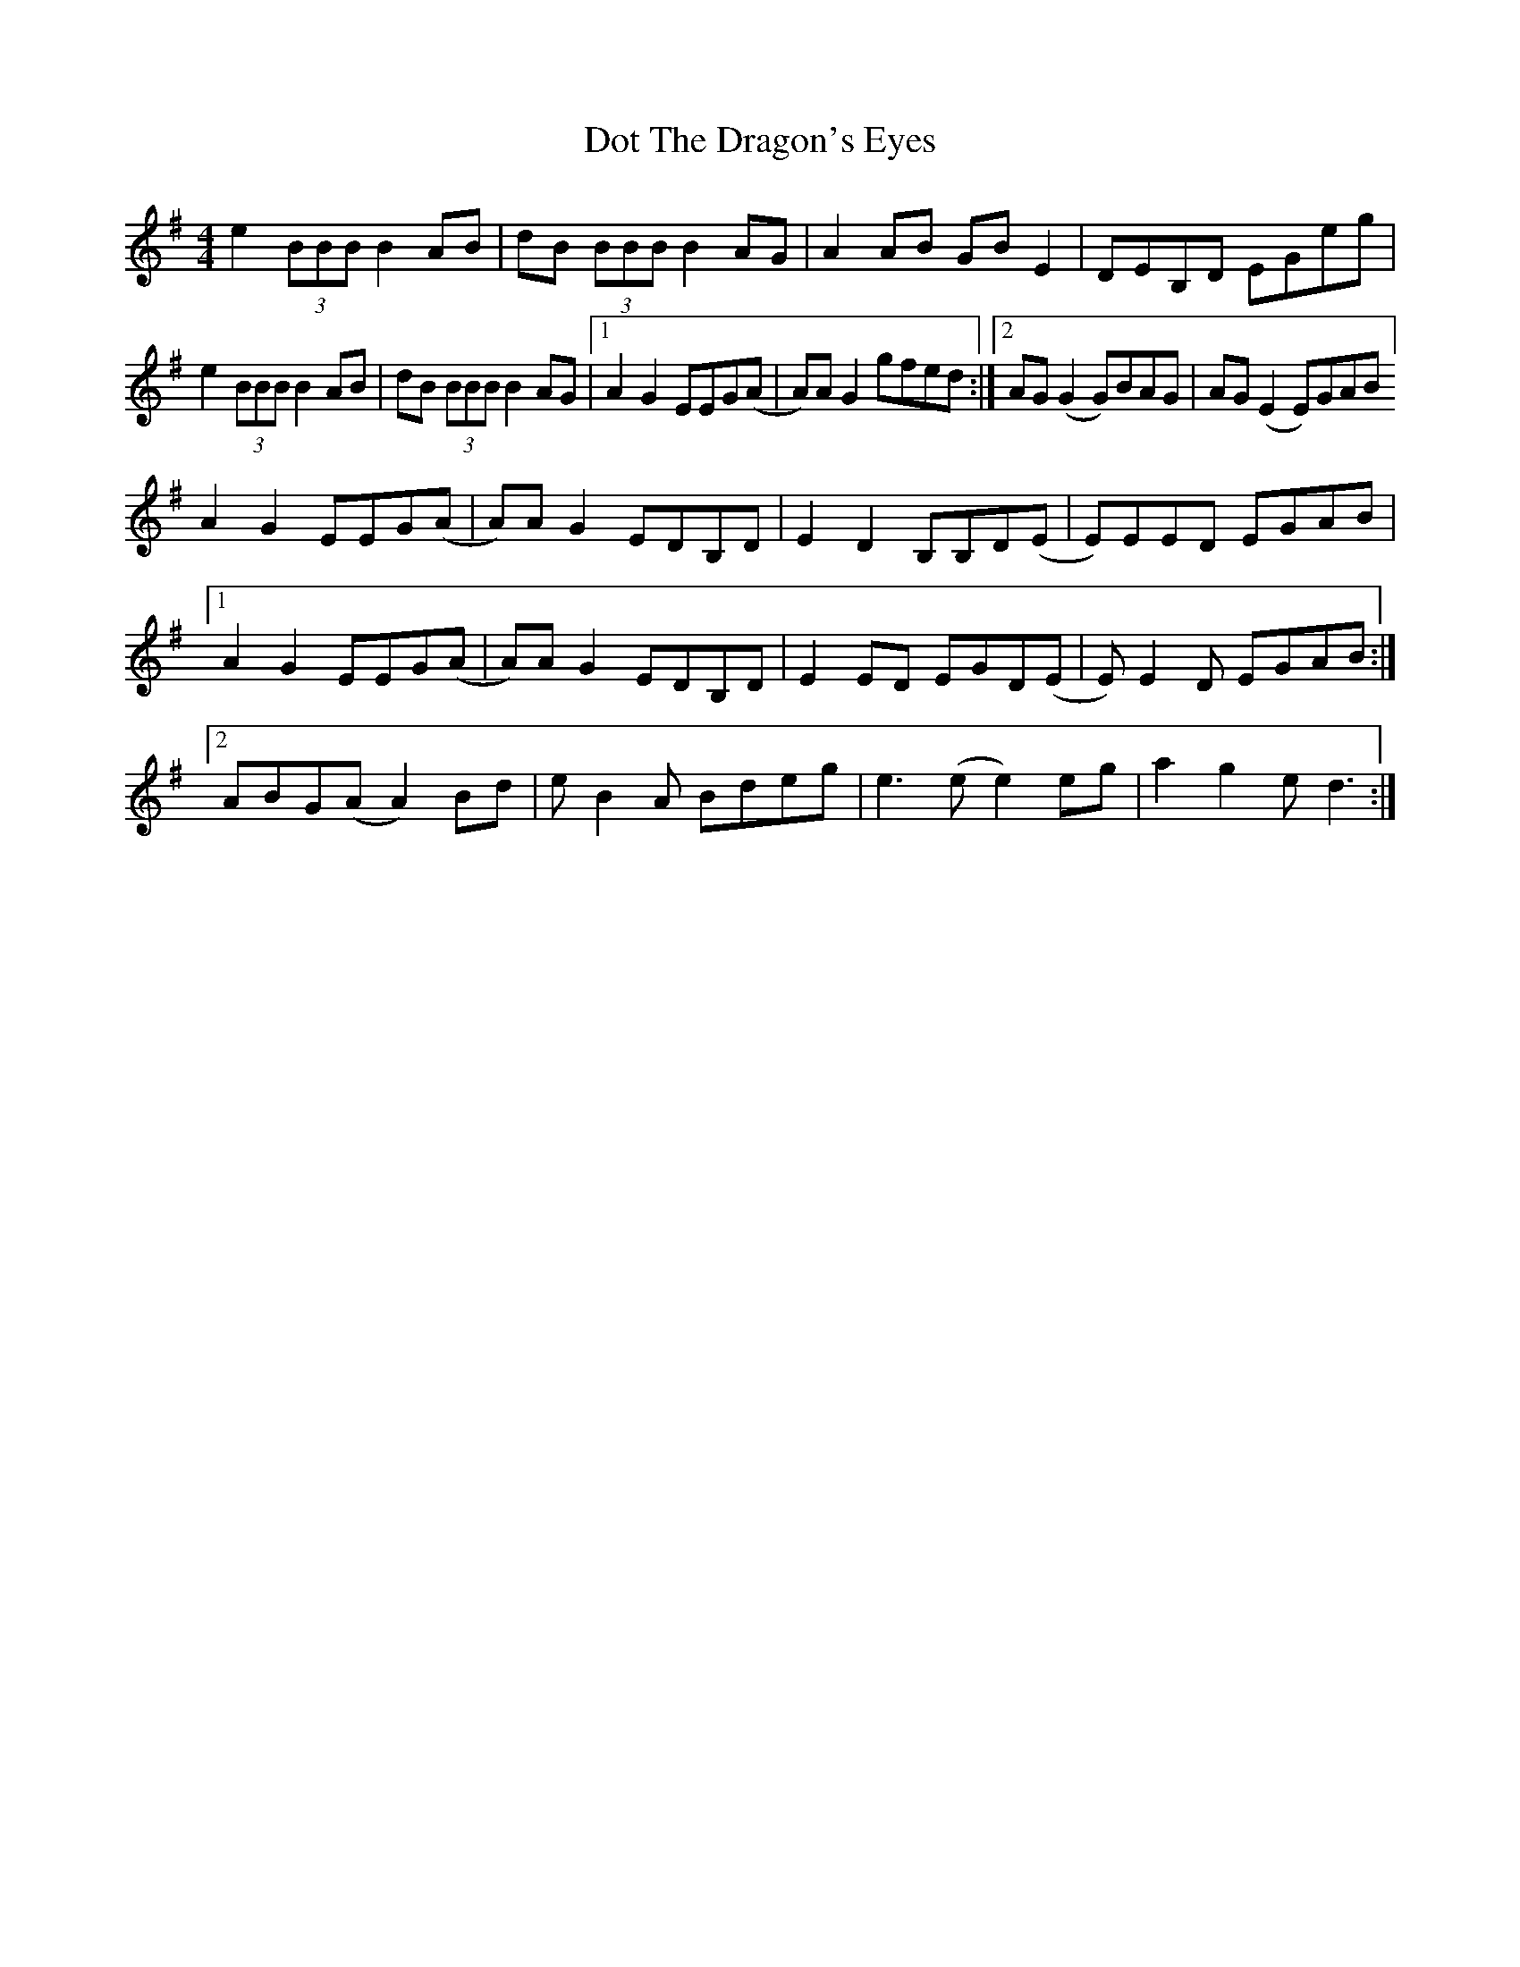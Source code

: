 X: 1
T: Dot The Dragon's Eyes
Z: pbsinclair42
S: https://thesession.org/tunes/15050#setting27871
R: reel
M: 4/4
L: 1/8
K: Emin
e2(3BBB B2AB | dB (3BBB B2AG | A2AB GBE2 | DEB,D EGeg |
e2(3BBB B2AB | dB (3BBB B2AG |1 A2G2 EEG(A | A)AG2 gfed :|[2 AG(G2 G)BAG | AG(E2 E)GAB]
A2G2 EEG(A | A)AG2 EDB,D | E2D2 B,B,D(E | E)EED EGAB|
[1 A2G2 EEG(A | A)AG2 EDB,D | E2ED EGD(E | E)E2D EGAB :|
[2 ABG(A A2)Bd | eB2A Bdeg | e3(e e2)eg | a2g2 ed3 :|
